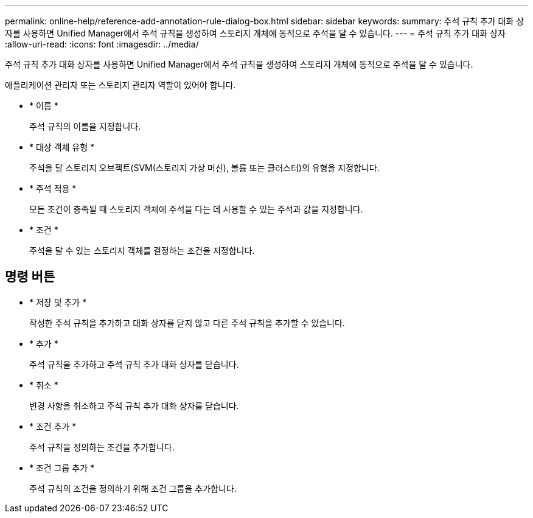 ---
permalink: online-help/reference-add-annotation-rule-dialog-box.html 
sidebar: sidebar 
keywords:  
summary: 주석 규칙 추가 대화 상자를 사용하면 Unified Manager에서 주석 규칙을 생성하여 스토리지 개체에 동적으로 주석을 달 수 있습니다. 
---
= 주석 규칙 추가 대화 상자
:allow-uri-read: 
:icons: font
:imagesdir: ../media/


[role="lead"]
주석 규칙 추가 대화 상자를 사용하면 Unified Manager에서 주석 규칙을 생성하여 스토리지 개체에 동적으로 주석을 달 수 있습니다.

애플리케이션 관리자 또는 스토리지 관리자 역할이 있어야 합니다.

* * 이름 *
+
주석 규칙의 이름을 지정합니다.

* * 대상 객체 유형 *
+
주석을 달 스토리지 오브젝트(SVM(스토리지 가상 머신), 볼륨 또는 클러스터)의 유형을 지정합니다.

* * 주석 적용 *
+
모든 조건이 충족될 때 스토리지 객체에 주석을 다는 데 사용할 수 있는 주석과 값을 지정합니다.

* * 조건 *
+
주석을 달 수 있는 스토리지 객체를 결정하는 조건을 지정합니다.





== 명령 버튼

* * 저장 및 추가 *
+
작성한 주석 규칙을 추가하고 대화 상자를 닫지 않고 다른 주석 규칙을 추가할 수 있습니다.

* * 추가 *
+
주석 규칙을 추가하고 주석 규칙 추가 대화 상자를 닫습니다.

* * 취소 *
+
변경 사항을 취소하고 주석 규칙 추가 대화 상자를 닫습니다.

* * 조건 추가 *
+
주석 규칙을 정의하는 조건을 추가합니다.

* * 조건 그룹 추가 *
+
주석 규칙의 조건을 정의하기 위해 조건 그룹을 추가합니다.



